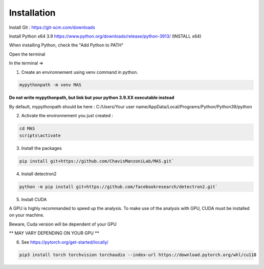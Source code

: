 Installation
=================

Install Git : https://git-scm.com/downloads 

Install Python x64 3.9 https://www.python.org/downloads/release/python-3913/ (INSTALL x64)

When installing Python, check the "Add Python to PATH" 


Open the terminal 

In the terminal => 

1. Create an environnement using venv command in python. 

.. code-block:: console

 mypythonpath -m venv MAS

**Do not write mypythonpath, but link but your python 3.9.XX executable instead**

By default, mypythonpath should be here : C:/Users/Your user name/AppData/Local/Programs/Python/Python39/python

2. Activate the environnement you just created :

.. code-block:: console

 cd MAS
 scripts\activate
 
3. Install the packages 

.. code-block:: console

 pip install git+https://github.com/ChavisManzoniLab/MAS.git`

4. Install detectron2

.. code-block:: console

 python -m pip install git+https://github.com/facebookresearch/detectron2.git` 

5. Install CUDA

A GPU is highly recommanded to speed up the analysis. To make use of the analysis with GPU, CUDA must be installed on your machine. 

Beware, Cuda version will be dependent of your GPU

** MAY VARY DEPENDING ON YOUR GPU **

6. See https://pytorch.org/get-started/locally/ 

.. code-block:: console

 pip3 install torch torchvision torchaudio --index-url https://download.pytorch.org/whl/cu118 

